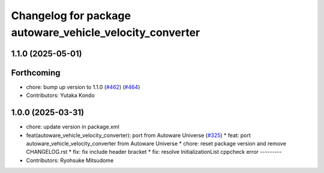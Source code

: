 ^^^^^^^^^^^^^^^^^^^^^^^^^^^^^^^^^^^^^^^^^^^^^^^^^^^^^^^^^
Changelog for package autoware_vehicle_velocity_converter
^^^^^^^^^^^^^^^^^^^^^^^^^^^^^^^^^^^^^^^^^^^^^^^^^^^^^^^^^

1.1.0 (2025-05-01)
------------------

Forthcoming
-----------
* chore: bump up version to 1.1.0 (`#462 <https://github.com/autowarefoundation/autoware_core/issues/462>`_) (`#464 <https://github.com/autowarefoundation/autoware_core/issues/464>`_)
* Contributors: Yutaka Kondo

1.0.0 (2025-03-31)
------------------
* chore: update version in package.xml
* feat(autoware_vehicle_velocity_converter): port  from Autoware Universe (`#325 <https://github.com/autowarefoundation/autoware_core/issues/325>`_)
  * feat: port autoware_vehicle_velocity_converter from Autoware Universe
  * chore: reset package version and remove CHANGELOG.rst
  * fix: fix include header bracket
  * fix: resolve InitializationList cppcheck error
  ---------
* Contributors: Ryohsuke Mitsudome

